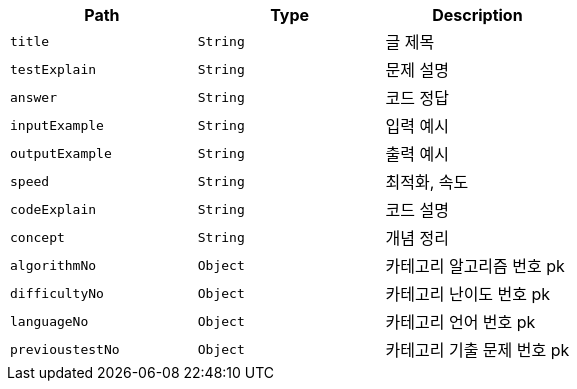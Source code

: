 |===
|Path|Type|Description

|`+title+`
|`+String+`
|글 제목

|`+testExplain+`
|`+String+`
|문제 설명

|`+answer+`
|`+String+`
|코드 정답

|`+inputExample+`
|`+String+`
|입력 예시

|`+outputExample+`
|`+String+`
|출력 예시

|`+speed+`
|`+String+`
|최적화, 속도

|`+codeExplain+`
|`+String+`
|코드 설명

|`+concept+`
|`+String+`
|개념 정리

|`+algorithmNo+`
|`+Object+`
|카테고리 알고리즘 번호 pk

|`+difficultyNo+`
|`+Object+`
|카테고리 난이도 번호 pk

|`+languageNo+`
|`+Object+`
|카테고리 언어 번호 pk

|`+previoustestNo+`
|`+Object+`
|카테고리 기출 문제 번호 pk

|===